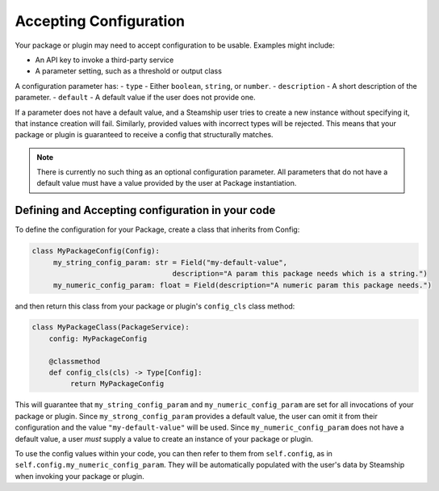 Accepting Configuration
-----------------------

Your package or plugin may need to accept configuration to be usable.
Examples might include:

- An API key to invoke a third-party service
- A parameter setting, such as a threshold or output class

A configuration parameter has:
-  ``type`` - Either ``boolean``, ``string``, or ``number``.
-  ``description`` - A short description of the parameter.
-  ``default`` - A default value if the user does not provide one.

If a parameter does not have a default value, and a Steamship user tries
to create a new instance without specifying it, that instance creation
will fail. Similarly, provided values with incorrect types will be rejected. This
means that your package or plugin is guaranteed to receive a config that structurally matches.

.. note::
    There is currently no such thing as an optional configuration parameter. All parameters that do
    not have a default value must have a value provided by the user at Package instantiation.


.. _Accepting Configuration:

Defining and Accepting configuration in your code
~~~~~~~~~~~~~~~~~~~~~~~~~~~~~~~~~~~~~~~~~~~~~~~~~~~~


To define the configuration for your Package, create a class that inherits from Config:

.. code-block:: python

   class MyPackageConfig(Config):
        my_string_config_param: str = Field("my-default-value",
                                    description="A param this package needs which is a string.")
        my_numeric_config_param: float = Field(description="A numeric param this package needs.")

and then return this class from your package or plugin's ``config_cls`` class method:

.. code-block:: python

   class MyPackageClass(PackageService):
       config: MyPackageConfig

       @classmethod
       def config_cls(cls) -> Type[Config]:
            return MyPackageConfig

This will guarantee that ``my_string_config_param`` and ``my_numeric_config_param`` are set for all invocations
of your package or plugin.  Since ``my_strong_config_param`` provides a default value, the user can omit it
from their configuration and the value ``"my-default-value"`` will be used.  Since ``my_numeric_config_param``
does not have a default value, a user *must* supply a value to create an instance of your package or plugin.

To use the config values within your code, you can then refer to them from ``self.config``,
as in ``self.config.my_numeric_config_param``.  They will be automatically populated with the user's
data by Steamship when invoking your package or plugin.



